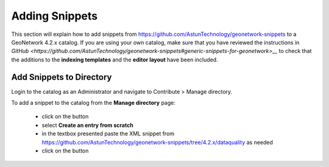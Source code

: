 Adding Snippets
===============

This section will explain how to add snippets from https://github.com/AstunTechnology/geonetwork-snippets to a GeoNetwork 4.2.x catalog. 
If you are using your own catalog, make sure that you have reviewed the instructions in `GitHub <https://github.com/AstunTechnology/geonetwork-snippets#generic-snippets-for-geonetwork>__` to check that the additions to the **indexing templates** and the **editor layout** have been included.

Add Snippets to Directory
-------------------------

Login to the catalog as an Administrator and navigate to Contribute > Manage directory.

|menu-image|

To add a snippet to the catalog from the **Manage directory** page:

    * click on the |add-entry-button| button
    * select **Create an entry from scratch**
    * in the textbox presented paste the XML snippet from https://github.com/AstunTechnology/geonetwork-snippets/tree/4.2.x/dataquality as needed
    * click on the |import-directory-button| button


.. |menu-image| image:: media/manage-directory-menu.png
.. |add-entry-button| image:: media/add-entry-button.png
.. |import-directory-button| image:: media/import-directory-button.png